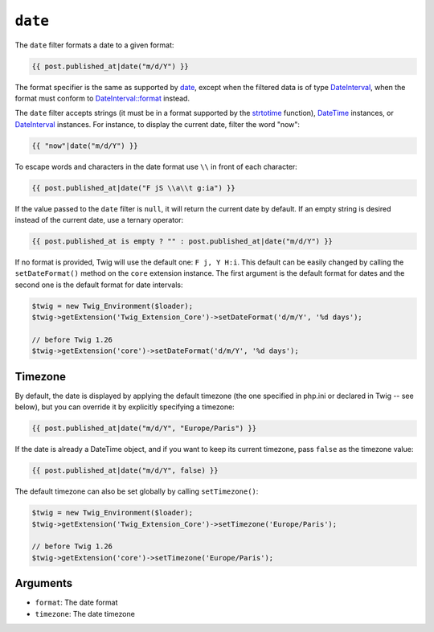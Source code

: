 ``date``
========

.. versionadded:: 1.1
    The timezone support has been added in Twig 1.1.

.. versionadded:: 1.5
    The default date format support has been added in Twig 1.5.

.. versionadded:: 1.6.1
    The default timezone support has been added in Twig 1.6.1.

.. versionadded:: 1.11.0
    The introduction of the false value for the timezone was introduced in Twig 1.11.0

The ``date`` filter formats a date to a given format:

.. code-block:: jinja

    {{ post.published_at|date("m/d/Y") }}

The format specifier is the same as supported by `date`_,
except when the filtered data is of type `DateInterval`_, when the format must conform to
`DateInterval::format`_ instead.

The ``date`` filter accepts strings (it must be in a format supported by the
`strtotime`_ function), `DateTime`_ instances, or `DateInterval`_ instances. For
instance, to display the current date, filter the word "now":

.. code-block:: jinja

    {{ "now"|date("m/d/Y") }}

To escape words and characters in the date format use ``\\`` in front of each
character:

.. code-block:: jinja

    {{ post.published_at|date("F jS \\a\\t g:ia") }}

If the value passed to the ``date`` filter is ``null``, it will return the
current date by default. If an empty string is desired instead of the current
date, use a ternary operator:

.. code-block:: jinja

    {{ post.published_at is empty ? "" : post.published_at|date("m/d/Y") }}

If no format is provided, Twig will use the default one: ``F j, Y H:i``. This
default can be easily changed by calling the ``setDateFormat()`` method on the
``core`` extension instance. The first argument is the default format for
dates and the second one is the default format for date intervals:

.. code-block:: php

    $twig = new Twig_Environment($loader);
    $twig->getExtension('Twig_Extension_Core')->setDateFormat('d/m/Y', '%d days');

    // before Twig 1.26
    $twig->getExtension('core')->setDateFormat('d/m/Y', '%d days');

Timezone
--------

By default, the date is displayed by applying the default timezone (the one
specified in php.ini or declared in Twig -- see below), but you can override
it by explicitly specifying a timezone:

.. code-block:: jinja

    {{ post.published_at|date("m/d/Y", "Europe/Paris") }}

If the date is already a DateTime object, and if you want to keep its current
timezone, pass ``false`` as the timezone value:

.. code-block:: jinja

    {{ post.published_at|date("m/d/Y", false) }}

The default timezone can also be set globally by calling ``setTimezone()``:

.. code-block:: php

    $twig = new Twig_Environment($loader);
    $twig->getExtension('Twig_Extension_Core')->setTimezone('Europe/Paris');

    // before Twig 1.26
    $twig->getExtension('core')->setTimezone('Europe/Paris');

Arguments
---------

* ``format``:   The date format
* ``timezone``: The date timezone

.. _`strtotime`:            https://secure.php.net/strtotime
.. _`DateTime`:             https://secure.php.net/DateTime
.. _`DateInterval`:         https://secure.php.net/DateInterval
.. _`date`:                 https://secure.php.net/date
.. _`DateInterval::format`: https://secure.php.net/DateInterval.format
